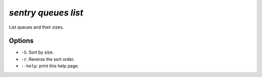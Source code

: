 `sentry queues list`
--------------------

List queues and their sizes.

Options
```````

- ``-S``: Sort by size.
- ``-r``: Reverse the sort order.
- ``--help``: print this help page.
